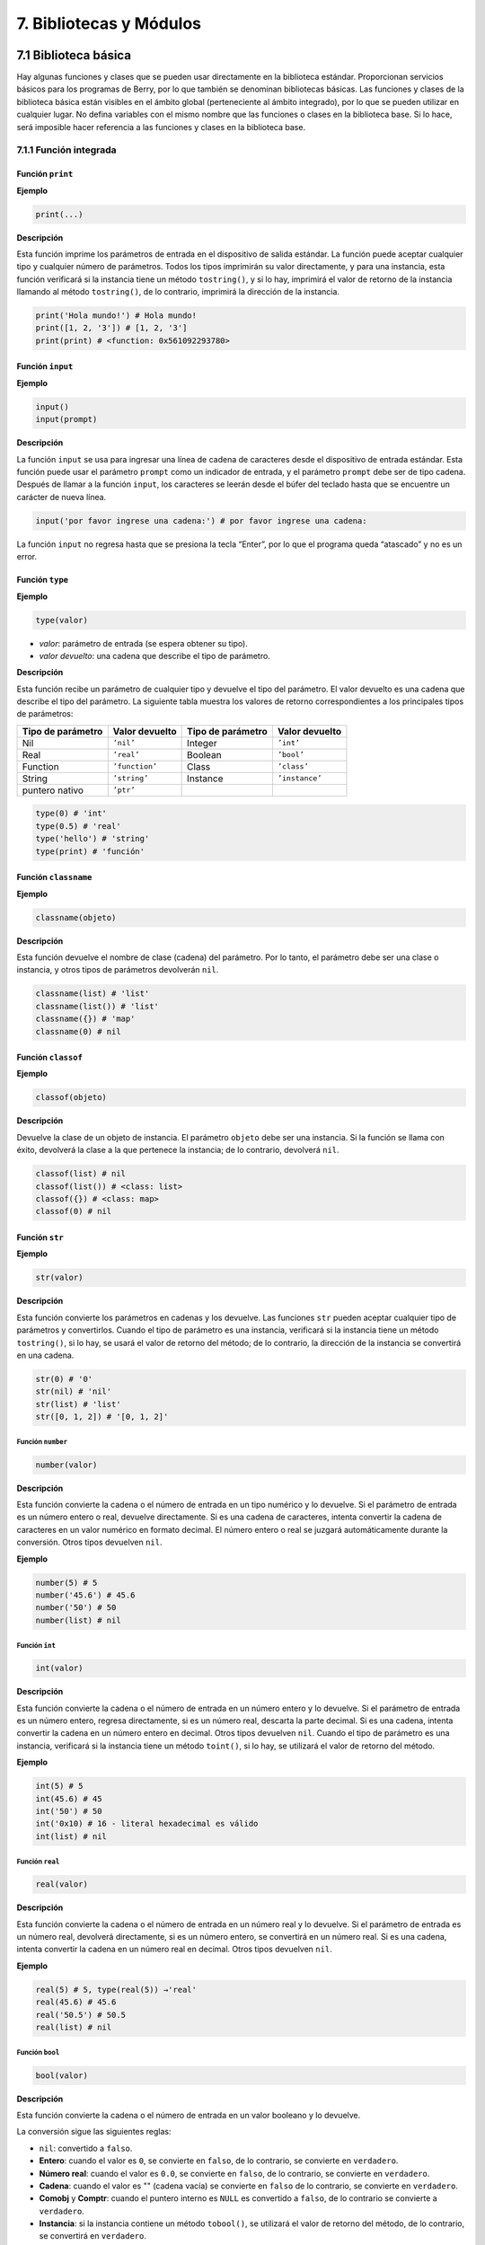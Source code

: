 .. raw:: html

   <!-- Spanish Translation: Emiliano Gonzalez (egonzalez . hiperion @ gmail . com) -->

7. Bibliotecas y Módulos
========================

7.1 Biblioteca básica
---------------------

Hay algunas funciones y clases que se pueden usar directamente en la
biblioteca estándar. Proporcionan servicios básicos para los programas
de Berry, por lo que también se denominan bibliotecas básicas. Las
funciones y clases de la biblioteca básica están visibles en el ámbito
global (perteneciente al ámbito integrado), por lo que se pueden
utilizar en cualquier lugar. No defina variables con el mismo nombre que
las funciones o clases en la biblioteca base. Si lo hace, será imposible
hacer referencia a las funciones y clases en la biblioteca base.

7.1.1 Función integrada
~~~~~~~~~~~~~~~~~~~~~~~

Función ``print``
^^^^^^^^^^^^^^^^^

**Ejemplo**

.. code:: python

   print(...)

**Descripción**

Esta función imprime los parámetros de entrada en el dispositivo de
salida estándar. La función puede aceptar cualquier tipo y cualquier
número de parámetros. Todos los tipos imprimirán su valor directamente,
y para una instancia, esta función verificará si la instancia tiene un
método ``tostring()``, y si lo hay, imprimirá el valor de retorno de la
instancia llamando al método ``tostring()``, de lo contrario, imprimirá
la dirección de la instancia.

.. code:: python

   print('Hola mundo!') # Hola mundo!
   print([1, 2, '3']) # [1, 2, '3']
   print(print) # <function: 0x561092293780>

Función ``input``
^^^^^^^^^^^^^^^^^

**Ejemplo**

.. code:: python

   input()
   input(prompt)

**Descripción**

La función ``input`` se usa para ingresar una línea de cadena de
caracteres desde el dispositivo de entrada estándar. Esta función puede
usar el parámetro ``prompt`` como un indicador de entrada, y el
parámetro ``prompt`` debe ser de tipo cadena. Después de llamar a la
función ``input``, los caracteres se leerán desde el búfer del teclado
hasta que se encuentre un carácter de nueva línea.

.. code:: python

   input('por favor ingrese una cadena:') # por favor ingrese una cadena:

La función ``input`` no regresa hasta que se presiona la tecla “Enter”,
por lo que el programa queda “atascado” y no es un error.

Función ``type``
^^^^^^^^^^^^^^^^

**Ejemplo**

.. code:: python

   type(valor)

-  *valor*: parámetro de entrada (se espera obtener su tipo).

-  *valor devuelto*: una cadena que describe el tipo de parámetro.

**Descripción**

Esta función recibe un parámetro de cualquier tipo y devuelve el tipo
del parámetro. El valor devuelto es una cadena que describe el tipo del
parámetro. La siguiente tabla muestra los valores de retorno
correspondientes a los principales tipos de parámetros:

================= ============== ================= ==============
Tipo de parámetro Valor devuelto Tipo de parámetro Valor devuelto
================= ============== ================= ==============
Nil               ``’nil’``      Integer           ``’int’``
Real              ``’real’``     Boolean           ``’bool’``
Function          ``’function’`` Class             ``’class’``
String            ``’string’``   Instance          ``’instance’``
puntero nativo    ``’ptr’``                        
================= ============== ================= ==============

.. code:: python

   type(0) # 'int'
   type(0.5) # 'real'
   type('hello') # 'string'
   type(print) # 'función'

Función ``classname``
^^^^^^^^^^^^^^^^^^^^^

**Ejemplo**

.. code:: python

   classname(objeto)

**Descripción**

Esta función devuelve el nombre de clase (cadena) del parámetro. Por lo
tanto, el parámetro debe ser una clase o instancia, y otros tipos de
parámetros devolverán ``nil``.

.. code:: python

   classname(list) # 'list'
   classname(list()) # 'list'
   classname({}) # 'map'
   classname(0) # nil

Función ``classof``
^^^^^^^^^^^^^^^^^^^

**Ejemplo**

.. code:: python

   classof(objeto)

**Descripción**

Devuelve la clase de un objeto de instancia. El parámetro ``objeto``
debe ser una instancia. Si la función se llama con éxito, devolverá la
clase a la que pertenece la instancia; de lo contrario, devolverá
``nil``.

.. code:: python

   classof(list) # nil
   classof(list()) # <class: list>
   classof({}) # <class: map>
   classof(0) # nil

Función ``str``
^^^^^^^^^^^^^^^

**Ejemplo**

.. code:: python

   str(valor)

**Descripción**

Esta función convierte los parámetros en cadenas y los devuelve. Las
funciones ``str`` pueden aceptar cualquier tipo de parámetros y
convertirlos. Cuando el tipo de parámetro es una instancia, verificará
si la instancia tiene un método ``tostring()``, si lo hay, se usará el
valor de retorno del método; de lo contrario, la dirección de la
instancia se convertirá en una cadena.

.. code:: python

   str(0) # '0'
   str(nil) # 'nil'
   str(list) # 'list'
   str([0, 1, 2]) # '[0, 1, 2]'

Función ``number``
''''''''''''''''''

.. code:: python

   number(valor)

**Descripción**

Esta función convierte la cadena o el número de entrada en un tipo
numérico y lo devuelve. Si el parámetro de entrada es un número entero o
real, devuelve directamente. Si es una cadena de caracteres, intenta
convertir la cadena de caracteres en un valor numérico en formato
decimal. El número entero o real se juzgará automáticamente durante la
conversión. Otros tipos devuelven ``nil``.

**Ejemplo**

.. code:: python

   number(5) # 5
   number('45.6') # 45.6
   number('50') # 50
   number(list) # nil

Función ``int``
'''''''''''''''

.. code:: python

   int(valor)

**Descripción**

Esta función convierte la cadena o el número de entrada en un número
entero y lo devuelve. Si el parámetro de entrada es un número entero,
regresa directamente, si es un número real, descarta la parte decimal.
Si es una cadena, intenta convertir la cadena en un número entero en
decimal. Otros tipos devuelven ``nil``. Cuando el tipo de parámetro es
una instancia, verificará si la instancia tiene un método ``toint()``,
si lo hay, se utilizará el valor de retorno del método.

**Ejemplo**

.. code:: python

   int(5) # 5
   int(45.6) # 45
   int('50') # 50
   int('0x10) # 16 - literal hexadecimal es válido
   int(list) # nil

Función ``real``
''''''''''''''''

.. code:: python

   real(valor)

**Descripción**

Esta función convierte la cadena o el número de entrada en un número
real y lo devuelve. Si el parámetro de entrada es un número real,
devolverá directamente, si es un número entero, se convertirá en un
número real. Si es una cadena, intenta convertir la cadena en un número
real en decimal. Otros tipos devuelven ``nil``.

**Ejemplo**

.. code:: python

   real(5) # 5, type(real(5)) →'real'
   real(45.6) # 45.6
   real('50.5') # 50.5
   real(list) # nil

Función ``bool``
''''''''''''''''

.. code:: python

   bool(valor)

**Descripción**

Esta función convierte la cadena o el número de entrada en un valor
booleano y lo devuelve.

La conversión sigue las siguientes reglas:

-  ``nil``: convertido a ``falso``.
-  **Entero**: cuando el valor es ``0``, se convierte en ``falso``, de
   lo contrario, se convierte en ``verdadero``.
-  **Número real**: cuando el valor es ``0.0``, se convierte en
   ``falso``, de lo contrario, se convierte en ``verdadero``.
-  **Cadena**: cuando el valor es "" (cadena vacía) se convierte en
   ``falso`` de lo contrario, se convierte en ``verdadero``.
-  **Comobj** y **Comptr**: cuando el puntero interno es ``NULL`` es
   convertido a ``falso``, de lo contrario se convierte a ``verdadero``.
-  **Instancia**: si la instancia contiene un método ``tobool()``, se
   utilizará el valor de retorno del método, de lo contrario, se
   convertirá en ``verdadero``.
-  Todos los demás tipos: convierte a ``verdadero``.

**Ejemplo**

.. code:: python

   bool() # false
   bool(nil) # false
   bool(false) # false
   bool(true) # true
   bool(0) # false
   bool(1) # true
   bool("") # false
   bool("a") # true
   bool(3.5) # true
   bool(list) # true
   bool([]) # true
   bool({}) # true
   # avanzado
   import introspect
   bool(introspect.toptr(0)) # false
   bool(introspect.toptr(0x1000)) # true

Función ``size``
''''''''''''''''

.. code:: python

   size(valor)

**Descripción**

Esta función devuelve el tamaño de la cadena de entrada. Si el parámetro
de entrada no es una cadena, se devuelve 0. La longitud de la cadena se
calcula en bytes. Esta función también funciona para instancias de
``list`` y ``map`` y devuelve el número de elementos.

**Ejemplo**

.. code:: python

   size(10) # 0
   size('s') # 1
   size('string') # 6
   size([1,2]) # 2
   size({"a":1}) # 1

Función ``super``
'''''''''''''''''

.. code:: python

   super(objeto)

**Descripción**

Esta función devuelve el objeto principal de la instancia. Cuando crea
una instancia de una clase derivada, también creará una instancia de su
clase base. Se requiere la función ``super`` para acceder a la instancia
de la clase base (es decir, el objeto principal).

Consulte el capítulo 6 sobre el comportamiento mágico de
``super(objeto)`` al llamar a un supermétodo.

**Ejemplo**

.. code:: python

   class mi_lista: lista end
   l = mi_lista() # classname(l) -->'mi_lista'
   sl = super(l) # classname(sl) -->'lista'

Función ``assert``
''''''''''''''''''

.. code:: python

   assert(expresión)
   assert(expresión, mensaje)

**Descripción**

Esta función se utiliza para implementar la función de aserción. La
función ``assert`` acepta un parámetro. Cuando el valor del parámetro es
``false`` o ``nil``, la función activará un error de aserción; de lo
contrario, la función no tendrá ningún efecto. Cabe señalar que incluso
si el parámetro es un valor equivalente a ``false`` en operaciones
lógicas (por ejemplo, ``0``), no generará un error de aserción. El
parámetro ``mensaje`` es opcional y debe ser una cadena. Si se utiliza
este parámetro, la información de texto proporcionada en ``message`` se
mostrará cuando se produzca un error de aserción; de lo contrario, se
mostrará el mensaje predeterminado “``Assert Fail``”.

**Ejemplo**

.. code:: python

   assert(false) # aserción fallida!
   assert(nil) # aserción fallida!
   assert() # aserción fallida!
   assert(0) # aserción fallida!
   assert(false,'mensaje de aserción del usuario.') # mensaje de aserción.
   assert(true) # pasa

Función ``compile``
'''''''''''''''''''

.. code:: python

   compile(cadena)
   compile(cadena, 'string')
   compile(nombre_archivo, 'file')

**Descripción**

Esta función compila el código fuente de Berry en una función. El código
fuente puede ser una cadena o un archivo de texto. El primer parámetro
de la función ``compile`` es una cadena, y el segundo parámetro es una
``'cadena'`` o ``'archivo'``. Cuando el segundo parámetro es
``'cadena'`` o no hay un segundo parámetro, la función ``compile``
compilará el primer parámetro como código fuente. Cuando el segundo
parámetro es ``'file'``, la función ``compile`` compilará el archivo
correspondiente al primer parámetro. Si la compilación es exitosa,
``compile`` devolverá la función compilada; de lo contrario, devolverá
``nil``.

**Ejemplo**

.. code:: python

   compile('print(\'Hola mundo!\')')() # Hola mundo!
   compile('test.be','file')

Clase ``list``
~~~~~~~~~~~~~~

``list`` es un tipo incorporado, y define un contenedor de
almacenamiento secuencial que admite la lectura y escritura de
subíndices. Es similar a las matrices en otros lenguajes de
programación. La obtención de una instancia de la clase ``list`` se
puede construir usando un par de corchetes: ``[]`` generará una
instancia vacía de ``list``, y ``[expr, expr, ...]`` generará una
``list`` ejemplo con varios elementos. También se puede instanciar
llamando a la clase ``list``: ejecutar ``list()`` obtendrá una instancia
vacía de ``list``, y ``list(expr, expr, ...)`` devolverá una instancia
con varios elementos.

Método ``list`` (Constructor)
^^^^^^^^^^^^^^^^^^^^^^^^^^^^^

Inicializa el contenedor ``list``. Este método puede aceptar de 0 a
múltiples parámetros. La instancia ``list`` generada cuando se pasan
múltiples parámetros tendrá estos parámetros como elementos, y el orden
de disposición de los elementos es coherente con el orden de disposición
de los parámetros.

Método ``tostring``
^^^^^^^^^^^^^^^^^^^

Serializa la instancia de ``list`` en una cadena y la devuelve. Por
ejemplo, el resultado de ejecutar ``[1, [], 1.5].tostring()`` es
``'[1, [], 1.5]''. Si el contenedor``\ list\` se refiere a sí mismo, la
posición correspondiente utilizará puntos suspensivos en lugar del valor
específico:

.. code:: python

   l = [1, 2]
   l[0] = l
   print(l) # [[...], 2]

Método ``concat``
^^^^^^^^^^^^^^^^^

Convierte cada elemento de la lista en cadenas y la concatena usando la
cadena proporcionada.

.. code:: python

   l = [1, 2, 3]
   l.concat()  # '123'
   l.concat(", ")  # '1, 2, 3'

Método ``push``
^^^^^^^^^^^^^^^

Agrega un elemento al final del contenedor ``list``. El prototipo de
este método es ``push(valor)``, el parámetro ``valor`` es el valor que
se agregará, y el valor agregado se almacena al final del contenedor
``list``. La operación de agregar aumenta el número de elementos en el
contenedor ``list`` en 1. Puede agregar cualquier tipo de valor a la
instancia de ``lista``.

Método ``insert``
^^^^^^^^^^^^^^^^^

Inserta un elemento en la posición especificada del contenedor ``list``.
El prototipo de este método es ``insert(indice, valor)``, el parámetro
``indice`` es la posición a insertar, y ``valor`` es el valor a
insertar. Después de insertar un elemento en la posición ``indice``,
todos los elementos que originalmente comenzaron desde esta posición se
moverán hacia atrás un elemento. La operación de inserción aumenta el
número de elementos en el contenedor ``list`` en 1. Puede insertar
cualquier tipo de valor en el contenedor ``list``.

Supongamos que el valor de una instancia de ``lista`` ``l`` es
``[0, 1, 2]``, e insertamos una cadena ``'cadena'`` en la posición 1, y
necesitamos llamar a ``l.insert(1, 'cadena')``. Finalmente, el nuevo
valor de ``lista`` es ``[0, 'cadena', 1, 2]``.

Si el número de elementos en un contenedor ``list`` es *S*, el rango de
valores de la posición de inserción es {*i* ∈ ℤ : − *S* ≤ *i* < *S*}.
Cuando la posición de inserción es positiva, indexa hacia atrás desde el
principio del contenedor ``list``; de lo contrario, indexa hacia
adelante desde el final del contenedor ``list``.

Método ``remove``
^^^^^^^^^^^^^^^^^

Quita un elemento del contenedor. El prototipo de este método es
``remove(indice)``, y el parámetro ``indice`` es la posición del
elemento a eliminar. Después de eliminar el elemento, el elemento detrás
del elemento eliminado avanzará un elemento y la cantidad de elementos
en el contenedor se reducirá en 1. Al igual que el método ``insert``, el
método ``remove`` también puede usar índices positivos o negativos.

Método ``item``
^^^^^^^^^^^^^^^

Obtiene un elemento en el contenedor ``list``. El prototipo de este
método es ``item(indice)``, el parámetro ``indice`` es el índice del
elemento a obtener, y el valor de retorno del método es el elemento en
la posición del índice. ``list`` El contenedor admite múltiples métodos
de indexación:

-  Índice entero: El valor del índice puede ser un número entero
   positivo o un entero negativo. Si el índice es negativo, es relativo
   al final de la lista; es decir, ``-1`` indica el último elemento de
   la lista. El valor de retorno de ``item`` es el elemento en la
   posición del índice. Si la posición del índice excede el número de
   elementos en el contenedor o está antes del elemento 0, el método
   ``item`` devuelve ``nil``.

-  Índice ``list``: Utilizando una lista de enteros como índice,
   ``item`` devuelve una ``lista``, y cada elemento en el valor devuelto
   ``lista`` es un elemento correspondiente a cada índice entero en el
   parámetro ``lista``. los el valor de la expresión
   ``[3, 2, 1].item([0, 2])`` es ``[3, 1]``. Si una tipo de elemento en
   el parámetro ``lista`` no es un número entero, entonces el el valor
   en esa posición en el valor de retorno ``lista`` es ``nil``.

-  Índice ``range``: Usando un rango de enteros como índice, ``item``
   devuelve una ``lista``. El valor devuelto almacena los elementos
   indexados de la ``lista`` desde el límite inferior hasta el límite
   superior del parámetro ``range``. Si el índice excede el rango de
   índice de la ‘lista’ indexada, el retorno value ``list`` usará
   ``nil`` para llenar la posición más allá del índice.

Método ``setitem``
^^^^^^^^^^^^^^^^^^

Establece el valor de la posición especificada en el contenedor. El
prototipo de este método es ``setitem(indice, valor)``, ``indice`` es la
posición del elemento a escribir y ``valor`` es el valor a escribir.
``indice`` es el valor de índice entero de la posición de escritura. Las
posiciones de índice fuera del rango de índice del contenedor harán que
``setitem`` no se ejecute.

Método ``size``
^^^^^^^^^^^^^^^

Devuelve el número de elementos en el contenedor, que es la longitud del
contenedor. El prototipo de este método es ``size()``.

Método ``resize``
^^^^^^^^^^^^^^^^^

Restablece la ``lista`` a la longitud del contenedor. El prototipo de
este método es ``resize(count)``, y el parámetro ``count`` es la nueva
longitud del contenedor. Al usar ``resize`` para aumentar la longitud
del contenedor, el nuevo elemento se inicializará en ``nil``. El uso de
``resize`` para reducir la longitud del contenedor descartará algunos
elementos al final del contenedor. P.ej:

.. code:: python

   l = [1, 2, 3]
   l.resize(5) # Expansion, l == [1, 2, 3, nil, nil]
   l.resize(2) # Reduce, l == [1, 2]

Método ``iter``
^^^^^^^^^^^^^^^

Devuelve un iterador para recorrer el contenedor ``list`` actual.

Método ``find``
^^^^^^^^^^^^^^^

Similar a ``item`` o ``list[idx]``. La única diferencia es que si el
índice está fuera de rango, ``find`` devuelve ``nil`` en su lugar o
genera una excepción.

Método ``reverse``
^^^^^^^^^^^^^^^^^^

Cambia la lista en el lugar e invierte el orden de los elementos.
También devuelve la lista resultante.

Clase ``map``
~~~~~~~~~~~~~

La clase ``map`` es un tipo de clase incorporado que se utiliza para
proporcionar un contenedor desordenado de pares clave-valor. Dentro del
intérprete de Berry, ``map`` usa la tabla Hash para su implementación.
Puede utilizar pares de llaves para construir un contenedor ``map``. El
uso de un par de llaves vacías ``{}`` generará una instancia de ``map``
vacía. Si necesita construir una instancia de ``map`` que no esté vacía,
use dos puntos para separar la clave y el valor, y use un punto y coma
para separar varios pares clave-valor. Por ejemplo, ``{0: 1, 2: 3}``
tiene dos pares clave-valor (0,1) y (2,3). También puede obtener una
instancia de ``map`` vacía llamando a la clase ``map``.

Método ``map`` (Constructor)
^^^^^^^^^^^^^^^^^^^^^^^^^^^^

Inicializa el contenedor ``map``, este método no acepta parámetros.
Ejecutar ``map()`` obtendrá una instancia de ``map`` vacía.

.. _método-tostring-1:

Método ``tostring``
^^^^^^^^^^^^^^^^^^^

Serializa ``map`` como una cadena y regresa. La cadena serializada es
similar a la escritura literal. Por ejemplo, el resultado de ejecutar
``'str': 1, 0: 2`` es ``"'str': 1, 0: 2"``. Si el contenedor ``map`` se
refiere a sí mismo, la posición correspondiente utilizará puntos
suspensivos en lugar del valor específico:

.. code:: python

   m = {'map': nil,'texto':'hola'}
   m['map'] = m
   print(m) # {'texto':'hola','map': {...}}

.. _método-insert-1:

Método ``insert``
^^^^^^^^^^^^^^^^^

Inserta un par clave-valor en el contenedor ``map``. El prototipo de
este método es ``insert(llave, valor)``, el parámetro ``llave`` es la
clave a insertar, y ``valor`` es el valor a insertar. Si el ``map``
clave que se va a insertar existe en el contenedor, se actualizará el
par clave-valor original.

.. _método-remove-1:

Método ``remove``
^^^^^^^^^^^^^^^^^

Elimina un par clave-valor del contenedor ``map``. El prototipo de este
método es ``remove(llave)``, y el parámetro ``llave`` es la clave del
par clave-valor que se eliminará.

.. _método-item-1:

Método ``item``
^^^^^^^^^^^^^^^

Obtiene un valor en el contenedor ``map``. El prototipo de este método
es ``item(llave)``, el parámetro ``llave`` es la clave del valor a
obtener, y el valor de retorno del método es el valor correspondiente a
la clave.

.. _método-setitem-1:

Método ``setitem``
^^^^^^^^^^^^^^^^^^

Establece el valor correspondiente a la clave especificada en el
contenedor. El prototipo de este método es ``setitem(clave, valor)``,
``clave`` es la clave del par clave-valor a escribir, y ``valor`` es el
valor a escribir. Si no hay un par clave-valor con la clave ``clave`` en
el contenedor, el método ``setitem`` fallará.

.. _método-size-1:

Método ``size``
^^^^^^^^^^^^^^^

Devuelve el número de pares clave-valor del contenedor ``map``, que es
la longitud del contenedor. El prototipo de este método es ``size()``.

Método ``contains``
^^^^^^^^^^^^^^^^^^^

Devuelve ``true`` booleano si se encuentra un par clave-valor
coincidente en el contenedor ``map``; de lo contrario, ``false``. El
prototipo de este método es ``contains(llave)``.

.. _método-find-1:

Método ``find``
^^^^^^^^^^^^^^^

Devuelve el valor correspondiente a la clave especificada en el
contenedor. El prototipo de este método es ``find(llave)`` o
``find(llave, valor_defecto)``, ``llave`` es la clave del par
clave-valor al que se accederá, y ``valor_defecto`` es el valor
predeterminado devuelto si la clave no se encuentra. Si no se especifica
ningún valor predeterminado, se devuelve ``nil`` en su lugar.

Clase ``range``
~~~~~~~~~~~~~~~

La clase se usa para representar un intervalo cerrado entero. Utilice el
operador binario ``..`` para construir una instancia de ``range``. Los
operandos izquierdo y derecho del operador deben ser números enteros.
Por ejemplo, ``0..10`` significa el intervalo entero [0,10] ∩ ℤ.

Si no especifica el rango alto, se establece en ``MAXINT``. Ejemplo:
``imprimir(0..) # (0..9223372036854775807)``

Por lo general, hay dos formas de recorrer una lista:

.. code:: python

   l = [1,2,3,4]
   for e:l print(e) end # 1/2/3/4
   for i:0..size(l)-1 print(l[i]) end # 1/2/3/4

Clase ``bytes``
~~~~~~~~~~~~~~~

Los objetos ``bytes`` se representan como matrices de bytes
hexadecimales. El constructor ``bytes`` toma una cadena de Hex y
construye el búfer en memoria.

Ejemplo:

.. code:: python

   b = bytes()
   print(b)   # bytes('')
   b = bytes("1155AA")  # secuencia de bytes 0x11 0x55 0xAA
   size(b)  # 3 = 3 bytes
   b[0]     # 17 (0x11)
   b[0] = 16  #  asigna el primer byte
   print(b)   # bytes('1055AA')

Método ``bytes`` (Constructor)
^^^^^^^^^^^^^^^^^^^^^^^^^^^^^^

Inicializar una matriz de bytes. Hay varias opciones.

**Opción 1: valor vacío**

``bytes()`` crea una nueva matriz de bytes vacía.
``tamaño(bytes()) == 0``.

No hay límite en el tamaño de una matriz de bytes, excepto la memoria
disponible. Se asigna un búfer interno y se reasigna en caso de que el
anterior fuera demasiado pequeño. El búfer inicial es de 36 bytes, pero
puede preasignar un búfer más grande (o más pequeño) si sabe de antemano
el tamaño necesario.

De manera similar, el búfer se reduce automáticamente si se usa menos
del tamaño necesario.

.. code:: python

   b = bytes(4096)   # 4096 bytes preasignados

**Opción 2: valor inicial**

Si el primer argumento es una “cadena”, se analiza como una lista de
valores hexadecimales. Puede agregar un segundo argumento opcional para
preasignar un búfer más grande.

.. code:: python

   b = bytes("BEEF0000")
   print(b)   # bytes('beef0000')
   b = bytes("112233", 128)   #  preasignar 128 bytes internamente
   print(b)   # bytes('112233')

**Opción 3: tamaño fijo**

Si el tamaño proporcionado es negativo, el tamaño de la matriz es fijo y
no se puede reducir ni aumentar.

.. code:: python

   b = bytes(-8)
   print(b)   # bytes('0000000000000000')

   b = bytes("AA", -4)
   print(b)   # bytes('AA000000')

   b = bytes("1122334455", -4)
   atributo_error: tamaño del objeto en bytes es fijo y no se puede cambiar el tamaño

**Opción 4: asignación de memoria**

**Precaución, use con mucho cuidado**

En este modo, la matriz de bytes se asigna a una región específica de la
memoria. Debe proporcionar la dirección base como ``comptr`` y el
tamaño. El tamaño siempre se fija, ya sea positivo o negativo. Esta
función es **peligrosa** ya que puede acceder a cualquier ubicación de
la memoria, lo que provoca un bloqueo si la ubicación está protegida o
no es válida. Usar con cuidado.

En este caso, ``b.ismapped()`` devuelve ``true`` indicando un búfer de
memoria mapeado. En todos los demás casos, ``b.ismapped()`` devuelve
``falso``. Esto se usa típicamente para saber si Berry asignó el búfer o
no, y si los subelementos deben desasignarse explícitamente.

Ejemplo:

.. code:: python

   import introspect
   def f() return 0 end

   addr = introspect.toptr(f)
   print(addr)   # <ptr: 0x3ffeaf88>

   b = bytes(addr, 8)
   print(b)   # bytes('F8EAFE3F24000000')
   #  este ejemplo muestra los primeros 8 bytes del objeto de función en la memoria

.. _método-size-2:

Método ``size``
^^^^^^^^^^^^^^^

Devuelve el número de bytes en la matriz de bytes

.. code:: python

   b = bytes("1122334455")
   b.size()   # 5
   size(b)    # 5

.. _método-tostring-2:

Método ``tostring``
^^^^^^^^^^^^^^^^^^^

Muestra una forma legible por humanos la matriz de bytes en hexadecimal.
Por defecto, muestra solo los primeros 32 caracteres. Puede solicitar
más caracteres agregando un argumento int con la cantidad máxima de
bytes que desea convertir. ``tostring`` se usa internamente cuando se
imprime un objeto. ``print(b)`` es equivalente a
``print(b.tostring())``. Es diferente de ``asstring``, que convierte una
matriz de bytes en el objeto de cadena de bajo nivel equivalente sin
ninguna codificación.

.. code:: python

   b = bytes("1122334455")
   b.tostring()   # 'bytes(\'1122334455\')'

   b = bytes()
   b.resize(64)   # redimenciona a 64 bytes
   b.tostring()   # 'bytes(\'0000000000000000000000000000000000000000000000000000000000000000...\')'
   b.tostring(500) # 'bytes(\'00000000000000000000000000000000000000000000000000000000000000000000000000000000000000000000000000000000000000000000000000000000\')'

Método ``tohex``
^^^^^^^^^^^^^^^^

Convierte la matriz de bytes en una cadena hexadecimal, similar a la
devuelta por ``tostring()`` pero sin decoradores.

.. code:: python

   b = bytes("1122334455")
   b.tohex()   # '1122334455'

Método ``fromhex``
^^^^^^^^^^^^^^^^^^

Actualiza el contenido de la matriz de bytes a partir de una nueva
cadena hexadecimal. Esto permite cargar una nueva cadena hexadecimal sin
asignar un nuevo objeto de bytes.

.. code:: python

   b = bytes("1122334455")
   b.fromhex("AABBCC")  # bytes('AABBCC')

Método ``clear``
^^^^^^^^^^^^^^^^

Vuelve a poner la matriz de bytes en vacío

.. code:: python

   b = bytes("1122")
   b.clear()
   print(b)   # bytes()

.. _método-resize-1:

Método ``resize``
^^^^^^^^^^^^^^^^^

Reduce o expande la matriz de bytes para que coincida con el tamaño
especificado. Si se expande, se agregan bytes NULL (0x00) al final del
búfer.

.. code:: python

   b = bytes("11223344")
   b.resize(6)
   print(b)   # bytes('112233440000')
   b.resize(2)
   print(b)   # bytes('1122')

Métodos de concatenación ``+`` y ``..``
^^^^^^^^^^^^^^^^^^^^^^^^^^^^^^^^^^^^^^^

Puede usar ``+`` para concatenar dos listas de ``bytes``, creando un
nuevo objeto ``bytes``. ``..`` cambia la lista en su lugar y se puede
usar para agregar un objeto ``int`` (1 byte) o ``bytes``

::

   b = bytes("1122")
   c = bytes("3344")
   d = b + c           # b y c no cambian
   print(d)            # bytes('11223344')
   print(b)            # bytes('1122')
   print(c)            # bytes('3344')

   e = b..c            # ahora b ha cambiado
   print(e)            # bytes('11223344')
   print(b)            # bytes('11223344')
   print(c)            # bytes('3344')

Método de acceso a bytes ``[]``
^^^^^^^^^^^^^^^^^^^^^^^^^^^^^^^

Puede acceder a bytes individuales como enteros, para leer y escribir.
Los valores que no están en el rango de 0 a 255 se cortan
silenciosamente.

.. code:: python

   b = bytes("010203")
   print(b[0])         # 1

   #  índices negativos cuentan desde el final
   print(b[-1])        # 3

   #  fuera de los límites genera una excepción
   print(b[5])         # index_error: índice de bytes fuera de rango

   b[0] = -1
   print(b)            # bytes('FF0203')

   b[1] = 256
   print(b)            # bytes('FF0003')

Método de acceso de rango ``[]``
^^^^^^^^^^^^^^^^^^^^^^^^^^^^^^^^

Puede usar el descriptor de acceso ``[]`` con un rango para obtener una
sublista de ``bytes``. Si un índice es negativo, se toma del final de la
matriz.

Esta construcción no se puede usar como un *lvalue*, es decir, no se
puede empalmar como ``b[1..2] = bytes("0011") # no permitido``.

.. code:: python

   b = bytes("001122334455")
   print(b[1..2])      # bytes('1122')

   # elimina los primeros 2 bytes
   print(b[2..-1])     # bytes('22334455')

   # eliminar los últimos 2 bytes
   print(b[0..-3])     # bytes('00112233')

   #  se permite el sobreimpulso
   print(b[4..10])     # bytes('4455')

   #  índices invertidos devuelven una matriz vacía
   print(b[5..4])      # bytes('')

Los métodos estándar ``item`` y ``setitem`` se implementan y se asignan
de forma transparente al operador ``[]``.

Método ``copy``
^^^^^^^^^^^^^^^

Crea una nueva copia nueva del objeto ``bytes``. Se asigna un nuevo
búfer de memoria y se duplican los datos.

.. code:: python

   b = bytes("1122")
   print(b)          # bytes('1122')

   c = b.copy()
   print(c)          # bytes('1122')

   b.clear()
   print(b)          # bytes('')
   print(c)          # bytes('1122')bytes('1122')

Métodos ``get, geti``
^^^^^^^^^^^^^^^^^^^^^

Lea un valor de 1/2/4 bytes de cualquier desplazamiento en la matriz de
bytes. El modo estándar es little endian, si se especifica un tamaño
negativo habilita big endian. ``get`` devuelve valores sin signo,
mientras que ``geti`` devuelve valores con signo.

::

   b.get(<offset>, <size>) ->  objeto de bytes

Si el desplazamiento está fuera de rango, se devuelve ``0`` (no se
genera ninguna excepción).

Ejemplo:

.. code:: python

   b = bytes("010203040506")
   print(b.get(2,2))         # 1027 - 0x0403 read 2 bytes little endian
   print(b.get(2,-2))        #  772 - 0x0304 read 2 bytes big endian

   print(b.get(2,4))         # 100992003 - 0x06050403 - little endian
   print(b.get(2,-4))        #  50595078 - 0x03040506 - big endian

   b = bytes("FEFF")
   print(b.get(0, 2))        # 65534 - 0xFFFE
   print(b.geti(0, 2))       # -2 - 0xFFFE

Métodos ``set, seti``
^^^^^^^^^^^^^^^^^^^^^

Similar a ``get`` y ``geti``, permite establecer un valor de 1/2/4 bytes
en cualquier desplazamiento. ``seti`` usa números enteros con signo,
``set`` no tiene signo (en realidad, no hace la diferencia).

Si el desplazamiento está fuera de rango, no se realiza ningún cambio
(no se genera ninguna excepción).

::

   bytes.set(<offset>, <valor>, <tamaño>)

Método ``add``
^^^^^^^^^^^^^^

Este método agrega valor de 1/2/4 bytes (little endian o big endian) al
final del búfer. Si el tamaño es negativo, el valor se trata como big
endian.

::

   b.add(<valor>, <tamaño>)

Ejemplo:

.. code:: python

   b = bytes("0011")
   b.add(0x22, 1)
   print(b)             # bytes('001122')
   b.add(0x2233, 2)
   print(b)             # bytes('0011223322')
   b.add(0x22334455, 4)
   print(b)             # bytes('001122332255443322')
   b.add(0x00)
   print(b)             # bytes('00112233225544332200')
   b.clear()
   b.add(0x0102, -2)
   print(b)             # bytes('0102')
   b.add(0x01020304, -4)
   print(b)             # bytes('010201020304')

Método ``asstring``
^^^^^^^^^^^^^^^^^^^

Convierte un búfer de bytes en una cadena. El búfer se convierte tal
cual sin ninguna consideración de codificación. Si el búfer contiene
caracteres NULL, la cadena se truncará.

.. code:: python

   b=bytes("3344")
   print(b.asstring())   # '3D'

Método ``fromstring``
^^^^^^^^^^^^^^^^^^^^^

Convierte un búfer de bytes en una cadena. El búfer se convierte tal
cual sin ninguna consideración de codificación. Si el búfer contiene
caracteres NULL, la cadena se truncará.

.. code:: python

   b=bytes().fromstring("Hola")
   print(b)              # bytes('48656C6C6F')

Métodos de manipulación de bits ``setbits, getbits``
^^^^^^^^^^^^^^^^^^^^^^^^^^^^^^^^^^^^^^^^^^^^^^^^^^^^

Puede leer y escribir a nivel de subbytes, especificando de qué bit a
qué bit. El desplazamiento está en bits, no en bytes. Agregue el número
de bytes \* 8.

::

   b.setbits(<offset_bits>, <len_bits>, <value>)
   b.getbits(<offset_bits>, <len_bits>)

Codificación en base64, método ``tob64``
^^^^^^^^^^^^^^^^^^^^^^^^^^^^^^^^^^^^^^^^

Convierte una matriz de bytes en una cadena base64.

.. code:: python

   b = bytes('deadbeef0011')
   s = b.tob64()
   print(s)               # 3q2+7wAR

Decodificación en base64, método ``fromb64``
^^^^^^^^^^^^^^^^^^^^^^^^^^^^^^^^^^^^^^^^^^^^

Convierte una cadena base64 en una matriz de bytes.

.. code:: python

   s = '3q2+7wAR'
   b = bytes().fromb64(s)
   print(b)               # bytes('DEADBEEF0011')

Métodos ``getfloat`` y ``setfloat``
^^^^^^^^^^^^^^^^^^^^^^^^^^^^^^^^^^^

Similar a ``get/set``, permite leer o escribir un valor en coma flotante
de 32 bits.

::

   b.getfloat(<offset>)
   b.getfloat(<offset>, <number>)

.. code:: berry

   b = bytes("00000000")
   b.getfloat(0)     # 0
   b.setfloat(0, -1.5)
   print(b)  # bytes('0000C0BF')
   b.getfloat(0)  # -1.5

Método ``_buffer``
^^^^^^^^^^^^^^^^^^

**Característica avanzada**: devuelve la dirección del búfer en la
memoria, para usar con código C.

.. code:: berry

   b = bytes('1122')
   b._buffer()  # <ptr: 0x600000c283c0>

Método ``_change_buffer``
^^^^^^^^^^^^^^^^^^^^^^^^^

**Característica avanzada**: funciona solo para búferes mapeados (es
decir, ``b.ismapped() == true``), permite reasignar el búfer a una nueva
dirección de memoria. Esto permite reutilizar el objeto bytes() sin
reasignar una nueva instancia.

.. code:: berry

   #  este ejemplo usa la asignación de punteros, use con mucho cuidado
   b1 = bytes("11223344")
   b2 = bytes("AABBCCDD")
   b1._buffer()  # <ptr: 0x600000c2c390>
   b2._buffer()  # <ptr: 0x600000c24270>

   # ahora creamos c como un búfer asignado de 4 bytes a la dirección de b1
   c = bytes(b1._buffer(), 4)
   print(c)  # bytes('11223344') -- asignado a b1
   c._buffer()   # <ptr: 0x600000c2c390>

   #  cambiemos un byte para probarlo
   c[0] = 254
   print(c)  # bytes('FE223344')
   print(b1) # bytes('FE223344') -- b1 ha cambiado

   #  reasignar c al mapa b2
   c._change_buffer(b2._buffer())
   print(c)  # bytes('AABBCCDD')
   c._buffer()  # <ptr: 0x600000c24270>

Módulos de expansión
--------------------

Módulo JSON
~~~~~~~~~~~

JSON es un formato ligero de intercambio de datos. Es un subconjunto de
JavaScript. Utiliza un formato de texto que es completamente
independiente del lenguaje de programación para representar datos. Berry
proporciona un módulo JSON para proporcionar soporte para datos JSON. El
módulo JSON solo contiene dos funciones, “cargar” y “volcar”, que se
utilizan para analizar cadenas JSON y multiplicar objetos Berry y
serializar un objeto Berry en texto JSON.

Función ``load``
^^^^^^^^^^^^^^^^

.. code:: python

   load(text)

**Descripción**

Esta función se usa para convertir el texto JSON de entrada en un objeto
Berry y devolverlo. Las reglas de conversión se muestran en la Tabla 1.1
. Si hay un error de sintaxis en el texto JSON, la función devolverá
``nil``.

============= =====================
**Tipo JSON** **Tipo Berry**
============= =====================
``nulo``      ``nil``
``número``    ``entero`` o ``real``
``cadena``    ``cadena``
``matriz``    ``lista``
``objeto``    ``mapa``
============= =====================

*Tabla 9: Reglas de conversión de tipo JSON a tipo Berry*

**Ejemplo**

.. code:: python

   import json
   json.load('0') # 0
   json.load('[{"nombre": "liu", "edad": 13}, 10.0]') # [{'nombre':'liu','edad': 13}, 10]

Función ``dump``
^^^^^^^^^^^^^^^^

.. code:: python

   dump(objectp, ['formato'])

**Descripción**

Esta función se usa para serializar el objeto Berry en texto JSON. Las
reglas de conversión para la serialización se muestran en la Tabla 10 .

================= =============
**Tipo berry**    **Tipo JSON**
================= =============
``cero``          ``nulo``
``entero``        ``número``
``verdadero``     ``número``
``lista``         ``matriz``
``mapa``          ``objeto``
``mapa`` Clave de ``cadena``
otro              ``cadena``
================= =============

*Tabla 10: Reglas de conversión de tipo Berry a tipo JSON*

**Ejemplo**

.. code:: python

   import json
   json.dump('string') #'"string"'
   json.dump('string') #'"string"'
   json.dump({0:'item 0','list': [0, 1, 2]}) #'{"0":"item 0","list":[0,1,2]}'
   json.dump({0:'item 0','list': [0, 1, 2],'func': print},'format')
   #-
   {
       "0": "item 0",
       "list": [
           0,
           1,
           2
       ],
       "func": "<function: 00410310>"
   }
   -#

Módulo matemático
~~~~~~~~~~~~~~~~~

Este módulo se utiliza para proporcionar soporte para funciones
matemáticas, como las funciones trigonométricas y las funciones de raíz
cuadrada de uso común. Para usar el módulo matemático, primero use la
instrucción ``import math``. Todos los ejemplos de esta sección asumen
que el módulo se ha importado correctamente.

Constante ``pi``
^^^^^^^^^^^^^^^^

El valor de Pi *π* es un tipo de número real, aproximadamente igual a
3.141592654.

**Ejemplo**

.. code:: python

   math.pi # 3.14159

Función ``abs``
^^^^^^^^^^^^^^^

.. code:: python

   abs(valor)

**Descripción**

Esta función devuelve el valor absoluto del parámetro, que puede ser un
número entero o un número real. Si no hay parámetros, la función
devuelve ``0``, si hay varios parámetros, solo se procesa el primer
parámetro. El tipo de retorno de la función ``abs`` es un número real.

**Ejemplo**

.. code:: python

   math.abs(-1) # 1
   math.abs(1.5) # 1.5

Función ``ceil``
^^^^^^^^^^^^^^^^

.. code:: python

   ceil(valor)

**Descripción**

Esta función devuelve el valor redondeado hacia arriba del parámetro, es
decir, el valor entero más pequeño mayor o igual que el parámetro. El
parámetro puede ser un número entero o un número real. Si no hay
parámetros, la función devuelve ``0``, si hay varios parámetros, solo se
procesa el primero. El tipo de retorno de la función es un número real.

**Ejemplo**

.. code:: python

   math.ceil(-1.2) # -1
   math.ceil(1.5) # 2

Función ``floor``
^^^^^^^^^^^^^^^^^

.. code:: python

   floor(valor)

**Descripción**

Esta función devuelve el valor redondeado hacia abajo del parámetro, que
no es mayor que el valor entero máximo del parámetro. El parámetro puede
ser un número entero o un número real. Si no hay parámetros, la función
devuelve ``0``, si hay varios parámetros, solo se procesa el primero. El
tipo de retorno de la función es un número real.

**Ejemplo**

.. code:: python

   math.floor(-1.2) # -2
   math.floor(1.5) # 1

Función ``sin``
^^^^^^^^^^^^^^^

.. code:: python

   sin(valor)

**Descripción**

Esta función devuelve el valor de la función seno del parámetro. El
parámetro puede ser un número entero o un número real, y la unidad son
los radianes. Si no hay parámetros, la función devuelve ``0``, si hay
varios parámetros, solo se procesa el primer parámetro. El tipo de
retorno de la función es un número real.

**Ejemplo**

.. code:: python

   math.sin(1) # 0.841471
   math.sin(math.pi * 0.5) # 1

Función ``cos``
^^^^^^^^^^^^^^^

.. code:: python

   cos(valor)

**Descripción**

Esta función devuelve el valor de la función coseno del parámetro. El
parámetro puede ser un número entero o un número real en radianes. Si no
hay parámetros, la función devuelve ``0``, si hay varios parámetros,
solo se procesa el primero. El tipo de retorno de la función es un
número real.

**Ejemplo**

.. code:: python

   math.cos(1) # 0.540302
   math.cos(math.pi) # -1

Función ``tan``
^^^^^^^^^^^^^^^

.. code:: python

   tan(valor)

**Descripción**

Esta función devuelve el valor de la función tangente del parámetro. El
parámetro puede ser un número entero o un número real, en radianes. Si
no hay parámetros, la función devuelve ``0``, si hay varios parámetros,
solo se procesa el primero. El tipo de retorno de la función es un
número real.

**Ejemplo**

.. code:: python

   math.tan(1) # 1.55741
   math.tan(math.pi / 4) # 1

Función ``asin``
^^^^^^^^^^^^^^^^

.. code:: python

   asin(valor)

**Descripción**

Esta función devuelve el valor de la función arco seno del parámetro. El
parámetro puede ser un número entero o un número real. El rango de
valores es [−1,1]. Si no hay parámetros, la función devuelve ``0``, si
hay varios parámetros, solo se procesa el primero. El tipo de retorno de
la función es un número real y la unidad es radianes.

**Ejemplo**

.. code:: python

   math.asin(1) # 1.5708
   math.asin(0.5) * 180 / math.pi # 30

Función ``acos``
^^^^^^^^^^^^^^^^

.. code:: python

   acos(valor)

**Descripción**

Esta función devuelve el valor de la función de arco coseno del
parámetro. El parámetro puede ser un número entero o un número real. El
rango de valores es [−1,1]. Si no hay parámetros, la función devuelve
``0``, si hay varios parámetros, solo se procesa el primero. El tipo de
retorno de la función es un número real y la unidad es radianes.

**Ejemplo**

.. code:: python

   math.acos(1) # 0
   math.acos(0) # 1.5708

Función ``atán``
^^^^^^^^^^^^^^^^

.. code:: python

   atan(valor)

**Descripción**

Esta función devuelve el valor de la función arco tangente del
parámetro. El parámetro puede ser un número entero o un número real. El
rango de valores es [−∞,+∞]. Si no hay parámetros, la función devuelve
``0``, si hay varios parámetros, solo se procesa el primero. El tipo de
retorno de la función es un número real y la unidad es radianes.

**Ejemplo**

.. code:: python

   math.atan(1) * 180 / math.pi # 45

Función ``sinh``
^^^^^^^^^^^^^^^^

.. code:: python

   sinh(valor)

**Descripción**

Esta función devuelve el valor de función de seno hiperbólico del
parámetro. Si no hay parámetros, la función devuelve ``0``, si hay
varios parámetros, solo se procesa el primer parámetro. El tipo de
retorno de la función es un número real.

**Ejemplo**

.. code:: python

   math.sinh(1) # 1.1752

Función ``cosh``
^^^^^^^^^^^^^^^^

.. code:: python

   cosh(valor)

**Descripción**

Esta función devuelve el valor de la función coseno hiperbólico del
parámetro. Si no hay parámetros, la función devuelve ``0``, si hay
varios parámetros, solo se procesa el primero. El tipo de retorno de la
función es un número real.

**Ejemplo**

.. code:: python

   math.cosh(1) # 1.54308

Función ``tanh``
^^^^^^^^^^^^^^^^

.. code:: python

   tanh(valor)

**Descripción**

Esta función devuelve el valor de la función tangente hiperbólica del
parámetro. Si no hay parámetros, la función devuelve ``0``, si hay
varios parámetros, solo se procesa el primero. El tipo de retorno de la
función es un número real.

**Ejemplo**

.. code:: python

   math.tanh(1) # 0.761594

Función ``sqrt``
^^^^^^^^^^^^^^^^

.. code:: python

   sqrt(valor)

**Descripción**

Esta función devuelve la raíz cuadrada del argumento. El parámetro de
esta función no puede ser negativo. Si no hay parámetros, la función
devuelve ``0``, si hay varios parámetros, solo se procesa el primero. El
tipo de retorno de la función es un número real.

**Ejemplo**

.. code:: python

   math.sqrt(2) # 1.41421

Función ``exp``
^^^^^^^^^^^^^^^

.. code:: python

   exp(valor)

**Descripción**

Esta función devuelve el valor de la función exponencial del parámetro
en función de la constante natural *e*. Si no hay parámetros, la función
devuelve ``0``, si hay varios parámetros, solo se procesa el primero. El
tipo de retorno de la función es un número real.

**Ejemplo**

.. code:: python

   math.exp(1) # 2.71828

Función ``log``
^^^^^^^^^^^^^^^

.. code:: python

   log(valor)

**Descripción**

Esta función devuelve el logaritmo natural del argumento. El parámetro
debe ser un número positivo. Si no hay parámetros, la función devuelve
``0``, si hay varios parámetros, solo se procesa el primero. El tipo de
retorno de la función es un número real.

**Ejemplo**

.. code:: python

   log(valor)

Función ``log10``
^^^^^^^^^^^^^^^^^

.. code:: python

   log10(valor)

**Descripción**

Esta función devuelve el logaritmo del parámetro en base 10. El
parámetro debe ser un número positivo. Si no hay parámetros, la función
devuelve ``0``, si hay varios parámetros, solo se procesa el primero. El
tipo de retorno de la función es un número real.

**Ejemplo**

.. code:: python

   math.log10(10) # 1

Función ``deg``
^^^^^^^^^^^^^^^

.. code:: python

   deg(valor)

**Descripción**

Esta función se utiliza para convertir radianes en ángulos. La unidad
del parámetro es radianes. Si no hay parámetros, la función devuelve
``0``, si hay varios parámetros, solo se procesa el primero. El tipo de
retorno de la función es un número real y la unidad es un ángulo.

**Ejemplo**

.. code:: python

   math.deg(math.pi) # 180

Función ``rad``
^^^^^^^^^^^^^^^

.. code:: python

   rad(valor)

**Descripción**

Esta función se utiliza para convertir ángulos a radianes. La unidad del
parámetro es el ángulo. Si no hay parámetros, la función devuelve ``0``,
si hay varios parámetros, solo se procesa el primero. El tipo de retorno
de la función es un número real y la unidad es radianes.

**Ejemplo**

.. code:: python

   math.rad(180) # 3.14159

Función ``pow``
^^^^^^^^^^^^^^^

.. code:: python

   pow(x, y)

**Descripción**

El valor de retorno de esta función es el resultado de la expresión *x*
\ *y*\  , que es el parámetro ``x`` elevado a ``y``. Si los parámetros
no están completos, la función devuelve ``0``, si hay parámetros
adicionales, solo se procesan los dos primeros parámetros. El tipo de
retorno de la función es un número real.

**Ejemplo**

.. code:: python

   math.pow(2, 3) # 8

Función ``srand``
^^^^^^^^^^^^^^^^^

.. code:: python

   srand(valor)

**Descripción**

Esta función se utiliza para establecer la semilla del generador de
números aleatorios. El tipo del parámetro debe ser un número entero.

**Ejemplo**

.. code:: python

   math.srand(2)

Función ``rand``
^^^^^^^^^^^^^^^^

.. code:: python

   rand()

**Descripción**

Esta función se utiliza para obtener un número entero aleatorio.

**Ejemplo**

.. code:: python

   math.rand()

Módulo de tiempo
~~~~~~~~~~~~~~~~

Este módulo se utiliza para proporcionar funciones relacionadas con el
tiempo.

Función ``time``
^^^^^^^^^^^^^^^^

.. code:: python

   time()

**Descripción**

Devuelve la marca de tiempo actual. La marca de tiempo es el tiempo
transcurrido desde Unix Epoch (1 de enero de 1970 00:00:00 UTC), en
segundos.

.. _función-dump-1:

Función ``dump``
^^^^^^^^^^^^^^^^

.. code:: python

   dump(ts)

**Descripción**

La marca de tiempo de entrada ``ts`` se convierte en un ``map`` de
tiempo, y la correspondencia clave-valor se muestra en la siguiente
tabla:

+----------+----------+----------+----------+----------+----------+
|**clave** | **valor**| **clave**| **valor**| **clave**| **valor**|
+==========+==========+==========+==========+==========+==========+
| ``       | Año      | ``'      | Mes      | `        | Día      |
| 'year'`` | (desde   | month'`` | (1-12)   | `'day'`` | (1-31)   |
|          | 1900)    |          |          |          |          |
+----------+----------+----------+----------+----------+----------+
| ``       | Hora     | `        | Puntos   | `        | Segundos |
| 'hour'`` | (0-23)   | `'min'`` | (0-59)   | `'sec'`` | (0-59)   |
+----------+----------+----------+----------+----------+----------+
| ``'we    | Semana   |          |          |          |          |
| ekday'`` | (1-7)    |          |          |          |          |
+----------+----------+----------+----------+----------+----------+

*Tabla 11: La relación clave-valor del valor de retorno de la función
``time.dump``*

Función ``clock``
^^^^^^^^^^^^^^^^^

.. code:: python

   clock()

**Descripción**

Esta función devuelve el tiempo transcurrido desde el inicio de la
ejecución del intérprete hasta que se llama a la función en segundos. El
valor de retorno de esta función es del tipo “real” y su precisión de
tiempo está determinada por la plataforma específica.

Módulo de cadena (string)
~~~~~~~~~~~~~~~~~~~~~~~~~

El módulo ``cadena`` proporciona funciones de procesamiento de cadenas.

Para usar el módulo de cadena, primero use la instrucción
``import string``. Todos los ejemplos de esta sección asumen que el
módulo se ha importado correctamente.

Función ``count``
^^^^^^^^^^^^^^^^^

::

   string.count(s, sub[, inicio[, fin]])

Cuenta el número de ocurrencias de la subcadena en la cadena s. Busque
desde la posición entre ``inicio`` y ``fin`` de ``s`` (el valor
predeterminado es 0 y tamaño(s)).

Función ``split``
^^^^^^^^^^^^^^^^^

::

   string.split(s, pos)

Divide la cadena s en dos subcadenas en la posición ``pos`` y devuelve
la lista de esas cadenas.

::

   string.split(s, sep[, num])

Divide la cadena s en subcadenas dondequiera que ocurra sep, y devuelve
la lista de esas cadenas. Dividir como máximo un número de veces (el
valor predeterminado es string.count(s, sep)).

Función ``find``
^^^^^^^^^^^^^^^^

::

   string.find(s, sub[, inicio[, fin]])

Compruebe si la cadena s contiene la subcadena sub. Si se especifican el
inicio y el final (el valor predeterminado es 0 y el tamaño(s)), se
buscarán en este rango.

Función ``hex``
^^^^^^^^^^^^^^^

::

   hex(numero)

Convertir número a cadena hexadecimal.

Función ``byte``
^^^^^^^^^^^^^^^^

::

   byte(s)

Obtiene el valor del código del primer byte de la cadena s.

Función ``char``
^^^^^^^^^^^^^^^^

::

   char(numero)

Convierte el número usado como código en un carácter.

Función ``format``
^^^^^^^^^^^^^^^^^^

::

   string.format(fmt[, args])

Devuelve una cadena formateada. El patrón que comienza con ‘%’ en la
plantilla de formato fmt será reemplazado por el valor de [args]:
%[flags][fieldwidth][.precision]type

+----+-----------------------------------------------------------------+
| Ti | Descripción                                                     |
| po |                                                                 |
+====+=================================================================+
| %d | Entero decimal                                                  |
+----+-----------------------------------------------------------------+
| %o | Entero octal                                                    |
+----+-----------------------------------------------------------------+
| %x | Entero hexadecimal en minúsculas                                |
+----+-----------------------------------------------------------------+
| %X | Entero hexadecimal en mayúsculas                                |
+----+-----------------------------------------------------------------+
| %x | Entero octal en minúsculas                                      |
+----+-----------------------------------------------------------------+
| %X | Entero octal en mayúsculas                                      |
+----+-----------------------------------------------------------------+
| %f | Punto flotante en la forma [-]nnnn.nnnn                         |
+----+-----------------------------------------------------------------+
| %e | Punto flotante en exp. forma [-]n.nnnn e [+|-]nnn, mayúsculas   |
| %E | si %E                                                           |
+----+-----------------------------------------------------------------+
| %g | Punto flotante como %f si −4 < exp. ≤ precision, sino como %e;  |
| %G | mayúsculas si %G                                                |
+----+-----------------------------------------------------------------+
| %c | Carácter que tiene el código pasado como entero                 |
+----+-----------------------------------------------------------------+
| %s | Cadena sin ceros incrustados                                    |
+----+-----------------------------------------------------------------+
| %q | Cadena entre comillas dobles, con caracteres especiales         |
|    | escapados                                                       |
+----+-----------------------------------------------------------------+
| %% | El carácter ‘%’ (escapado)                                      |
+----+-----------------------------------------------------------------+

+------+---------------------------------------------------------------+
| Tipo | Descripción                                                   |
+======+===============================================================+
| -    | Justificación a la izquierda, el valor predeterminado es      |
|      | justificación a la derecha                                    |
+------+---------------------------------------------------------------+
| +    | antepone el signo (se aplica a los números)                   |
+------+---------------------------------------------------------------+
| (    | Antepone signo si es negativo, de lo contrario espacio        |
| espa |                                                               |
| cio) |                                                               |
+------+---------------------------------------------------------------+
| #    | Agrega “0x” antes de %x, fuerza el punto decimal; para %e,    |
|      | %f, deja ceros finales para %g                                |
+------+---------------------------------------------------------------+

+------------+---------------------------------------------------------+
| Ancho de   | Descripción                                             |
| campo y    |                                                         |
| precisión  |                                                         |
+============+=========================================================+
| n          | Pone al menos n caracteres, rellena con espacios en     |
|            | blanco                                                  |
+------------+---------------------------------------------------------+
| 0n         | Pone al menos n caracteres, teclado izquierdo con ceros |
+------------+---------------------------------------------------------+
| .n         | Usa al menos n dígitos para números enteros, redondee a |
|            | n decimales para punto flotante o no más de n           |
|            | caracteres. para cadenas                                |
+------------+---------------------------------------------------------+

Módulo ``os``
~~~~~~~~~~~~~

El módulo OS proporciona funciones relacionadas con el sistema, como
funciones relacionadas con archivos y rutas. Estas funciones están
relacionadas con la plataforma. Actualmente, los códigos de estilo
Windows VC y POSIX se implementan en el intérprete de Berry. Si se
ejecuta en otras plataformas, no se garantiza que se proporcionen las
funciones en el módulo del sistema operativo.

[COMPLETAR]

Módulo ``global``
~~~~~~~~~~~~~~~~~

El módulo ``global`` proporciona una forma de acceder a las variables
globales a través de un módulo. El compilador Berry comprueba que existe
un global al compilar el código. Sin embargo, hay casos en los que los
globales se crean dinámicamente por código y aún no se conocen en tiempo
de compilación. El uso del módulo ``global`` da total libertad para
acceder a variables globales estáticas o dinámicas.

Acceder a un global es simplay hecho con ``global.<name>`` para leer y
escribir. También puede usar la sintaxis especial ``global.(nombre)`` si
``nombre`` es una variable que contiene el nombre del global como
cadena.

Ejemplo:

.. code:: berry

   > import global
   > a = 1
   > global.a
   1
   >
   > b
   syntax_error: stdin:1: 'b' no declarado (primer uso en esta función)
   > global.b = 2
   > b
   2
   > global.b
   2
   > var nombre = "b"
   > global.(nombre)
   2

Llamar a ``global()`` devuelve la lista de todos los nombres globales
actualmente definidos (los componentes integrados no están incluidos).

.. code:: berry

   > import global
   > a = 1
   > global.b = 2
   > global()
   ['_argv', 'b', 'global', 'a']

``global.contains(<nombre)> -> bool`` proporciona una manera fácil de
saber si un nombre global ya está definido.

.. code:: berry

   > import global
   > global.contains("g")
   false
   > g = 1
   > global.contains("g")
   true

Módulo ``introspect``
~~~~~~~~~~~~~~~~~~~~~

El módulo ``introspect`` proporciona primitivas para acceder
dinámicamente a variables o módulos. Usar con ``import introspect``.

``introspect.members(objeto: clase o módulo o instancia o nil) -> lista``
devuelve la lista de nombres de miembros para la ``clase``,
``instancia`` o ``módulo``. Tenga en cuenta que no incluye miembros
virtuales potenciales creados a través de ``member`` y ``setmember``.

``introspect.members()`` devuelve la lista de variables globales (sin
incluir las incorporadas) y es equivalente a ``global()``

``introspect.get(objeto: clase o instancia o módulo, nombre:cadena) -> cualquiera``
e
``introspect.set(objeto: clase o instancia o módulo, nombre:cadena, valor:cualquiera) -> nil``
permite leer y escribir cualquier miembro por su nombre.

``introspect.get(o, "a")`` es equivalente a ``oa``,
``introspect.set(o, "a", 1)`` es equivalente a ``oa = 1``. También hay
una sintaxis alternativa: ``o.("a")`` es equivalente a ``oa`` y
``o.("a) = 1`` es equivalente a ``oa = 1``.

``introspect.module(nombre:cadena) -> any`` es equivalente a
``import nombre`` excepto que no crea la variable global o local, sino
que devuelve el módulo. Esta es la única manera de cargar un módulo con
un nombre dinámico, ``import nombre`` solo toma un nombre estático.

``introspect.toptr(addr:int) -> comptr`` convierte un número entero en
un puntero comptr. ``introspect.fromptr(addr:comptr) -> int`` hace lo
contrario y convierte un puntero en un int. Advertencia: usar con
cuidado. En plataformas donde ``int`` y ``void*`` no tienen el mismo
tamaño, estas funciones seguramente darán resultados inutilizables.

``introspect.ismethod(f:function) -> bool`` comprueba si la función
proporcionada es un método de una instancia (tomando a sí mismo como
primer argumento) o una función simple. Esto se usa principalmente para
evitar un error común de pasar un método de instancia como callback,
donde debe usar un cierre que capture la instancia como
``/ -> self.do()``.

Módulo ``solidify``
~~~~~~~~~~~~~~~~~~~

Este módulo permite solidificar el bytecode de Berry en flash. Esto
permite ahorrar RAM ya que el código está en ROM. Esto lo convierte en
una buena alternativa a las funciones nativas de C.

Ver 8.4 Solidificación
